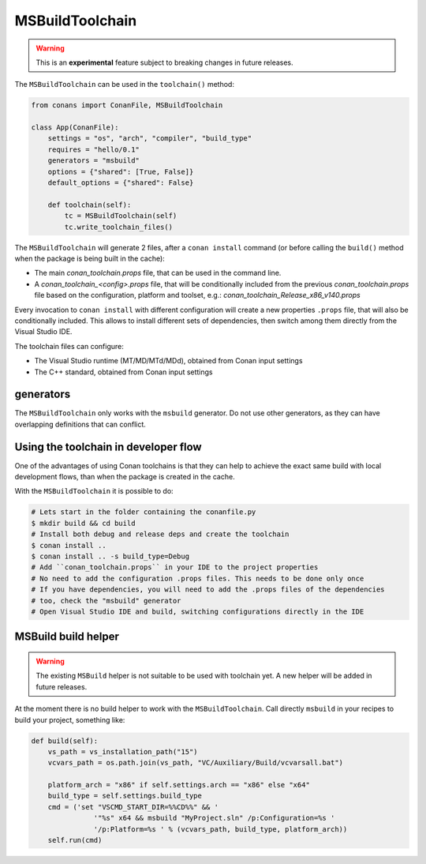 MSBuildToolchain
================

.. warning::

    This is an **experimental** feature subject to breaking changes in future releases.


The ``MSBuildToolchain`` can be used in the ``toolchain()`` method:


.. code:: python

    from conans import ConanFile, MSBuildToolchain

    class App(ConanFile):
        settings = "os", "arch", "compiler", "build_type"
        requires = "hello/0.1"
        generators = "msbuild"
        options = {"shared": [True, False]}
        default_options = {"shared": False}

        def toolchain(self):
            tc = MSBuildToolchain(self)
            tc.write_toolchain_files()


The ``MSBuildToolchain`` will generate 2 files, after a ``conan install`` command (or
before calling the ``build()`` method when the package is being built in the cache):

- The main *conan_toolchain.props* file, that can be used in the command line.
- A *conan_toolchain_<config>.props* file, that will be conditionally included from the previous
  *conan_toolchain.props* file based on the configuration, platform and toolset, e.g.:
  *conan_toolchain_Release_x86_v140.props*

Every invocation to ``conan install`` with different configuration will create a new properties ``.props``
file, that will also be conditionally included. This allows to install different sets of dependencies,
then switch among them directly from the Visual Studio IDE.

The toolchain files can configure:

- The Visual Studio runtime (MT/MD/MTd/MDd), obtained from Conan input settings
- The C++ standard, obtained from Conan input settings


generators
----------

The ``MSBuildToolchain`` only works with the ``msbuild`` generator.
Do not use other generators, as they can have overlapping definitions that can conflict.


Using the toolchain in developer flow
-------------------------------------

One of the advantages of using Conan toolchains is that they can help to achieve the exact same build
with local development flows, than when the package is created in the cache.

With the ``MSBuildToolchain`` it is possible to do:

.. code:: bash

    # Lets start in the folder containing the conanfile.py
    $ mkdir build && cd build
    # Install both debug and release deps and create the toolchain
    $ conan install ..
    $ conan install .. -s build_type=Debug
    # Add ``conan_toolchain.props`` in your IDE to the project properties
    # No need to add the configuration .props files. This needs to be done only once
    # If you have dependencies, you will need to add the .props files of the dependencies
    # too, check the "msbuild" generator
    # Open Visual Studio IDE and build, switching configurations directly in the IDE


MSBuild build helper
---------------------

.. warning::

    The existing ``MSBuild`` helper is not suitable to be used with toolchain yet. A new
    helper will be added in future releases.


At the moment there is no build helper to work with the ``MSBuildToolchain``. Call directly
``msbuild`` in your recipes to build your project, something like:

.. code:: python

    def build(self):
        vs_path = vs_installation_path("15")
        vcvars_path = os.path.join(vs_path, "VC/Auxiliary/Build/vcvarsall.bat")

        platform_arch = "x86" if self.settings.arch == "x86" else "x64"
        build_type = self.settings.build_type
        cmd = ('set "VSCMD_START_DIR=%%CD%%" && '
                   '"%s" x64 && msbuild "MyProject.sln" /p:Configuration=%s '
                   '/p:Platform=%s ' % (vcvars_path, build_type, platform_arch))
        self.run(cmd)
